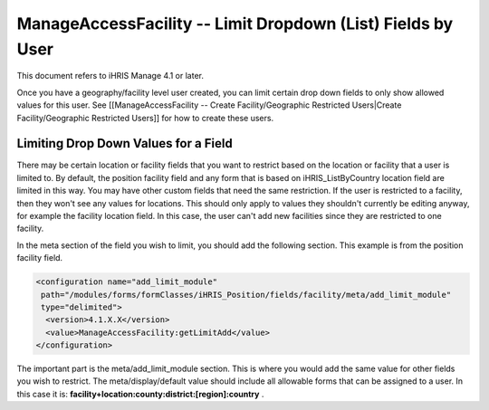 ManageAccessFacility -- Limit Dropdown (List) Fields by User
============================================================

This document refers to iHRIS Manage 4.1 or later.

Once you have a geography/facility level user created, you can limit certain drop down fields to only show allowed values for this user.  See [[ManageAccessFacility -- Create Facility/Geographic Restricted Users|Create Facility/Geographic Restricted Users]] for how to create these users.

Limiting Drop Down Values for a Field
^^^^^^^^^^^^^^^^^^^^^^^^^^^^^^^^^^^^^

There may be certain location or facility fields that you want to restrict based on the location or facility that a user is limited to.  By default, the position facility field and any form that is based on iHRIS_ListByCountry location field are limited in this way.  You may have other custom fields that need the same restriction.  If the user is restricted to a facility, then they won't see any values for locations.  This should only apply to values they shouldn't currently be editing anyway, for example the facility location field.  In this case, the user can't add new facilities since they are restricted to one facility.

In the meta section of the field you wish to limit, you should add the following section.  This example is from the position facility field.

.. code-block:: xml

      <configuration name="add_limit_module"
       path="/modules/forms/formClasses/iHRIS_Position/fields/facility/meta/add_limit_module"
       type="delimited">
        <version>4.1.X.X</version>
        <value>ManageAccessFacility:getLimitAdd</value>
      </configuration>
    

The important part is the meta/add_limit_module section.  This is where you would add the same value for other fields you wish to restrict.  The meta/display/default value should include all allowable forms that can be assigned to a user.  In this case it is:  **facility+location:county:district:[region]:country** .


